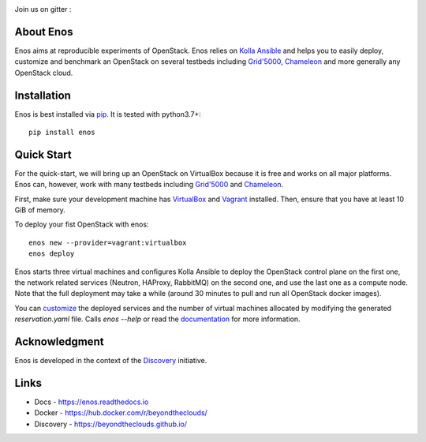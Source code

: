 |Build Status| |Documentation Status| |Code style| |License| |Pypi|

Join us on gitter :  |Join the chat at
https://gitter.im/BeyondTheClouds/enos|

About Enos
==========

Enos aims at reproducible experiments of OpenStack.  Enos relies on
`Kolla Ansible <https://docs.openstack.org/kolla-ansible/>`__ and
helps you to easily deploy, customize and benchmark an OpenStack on
several testbeds including `Grid'5000 <https://www.grid5000.fr>`__,
`Chameleon <https://www.chameleoncloud.org/>`__ and more generally any
OpenStack cloud.

Installation
============

Enos is best installed via `pip <https://pip.pypa.io/>`__.  It is
tested with python3.7+::

  pip install enos

Quick Start
===========

For the quick-start, we will bring up an OpenStack on VirtualBox
because it is free and works on all major platforms.  Enos can,
however, work with many testbeds including `Grid'5000
<https://enos.readthedocs.io/en/stable/provider/grid5000.html>`__ and
`Chameleon
<https://enos.readthedocs.io/en/stable/provider/openstack.html>`__.

First, make sure your development machine has `VirtualBox
<https://www.virtualbox.org/>`__ and `Vagrant
<https://www.vagrantup.com/downloads>`__ installed.  Then, ensure that
you have at least 10 GiB of memory.

To deploy your fist OpenStack with enos::

  enos new --provider=vagrant:virtualbox
  enos deploy

Enos starts three virtual machines and configures Kolla Ansible to
deploy the OpenStack control plane on the first one, the network
related services (Neutron, HAProxy, RabbitMQ) on the second one, and
use the last one as a compute node.  Note that the full deployment may
take a while (around 30 minutes to pull and run all OpenStack docker
images).

You can `customize
<https://enos.readthedocs.io/en/stable/customization/>`__ the deployed
services and the number of virtual machines allocated by modifying the
generated `reservation.yaml` file.  Calls `enos --help` or read the
`documentation <https://enos.readthedocs.io>`__ for more information.

Acknowledgment
==============

Enos is developed in the context of the `Discovery
<https://beyondtheclouds.github.io/>`__ initiative.


Links
=====

-  Docs - https://enos.readthedocs.io
-  Docker - https://hub.docker.com/r/beyondtheclouds/
-  Discovery - https://beyondtheclouds.github.io/

.. |Build Status| image:: https://travis-ci.org/BeyondTheClouds/enos.svg?branch=master
   :target: https://travis-ci.org/BeyondTheClouds/enos
.. |Documentation Status| image:: https://readthedocs.org/projects/enos/badge/?version=stable
   :target: http://enos.readthedocs.io/en/stable/?badge=stable
.. |Join the chat at https://gitter.im/BeyondTheClouds/enos| image:: https://badges.gitter.im/BeyondTheClouds/enos.svg
   :target: https://gitter.im/BeyondTheClouds/enos?utm_source=badge&utm_medium=badge&utm_campaign=pr-badge&utm_content=badge
.. |Code style| image:: https://api.codacy.com/project/badge/Grade/87536e9c0f0d47e08d1b9e0950c9d14b
   :target: https://www.codacy.com/app/msimonin/enos?utm_source=github.com&amp;utm_medium=referral&amp;utm_content=BeyondTheClouds/enos&amp;utm_campaign=Badge_Grade
.. |License| image:: https://img.shields.io/badge/License-GPL%20v3-blue.svg
   :target: https://www.gnu.org/licenses/gpl-3.0
.. |Pypi| image:: https://badge.fury.io/py/enos.svg
    :target: https://badge.fury.io/py/enos
